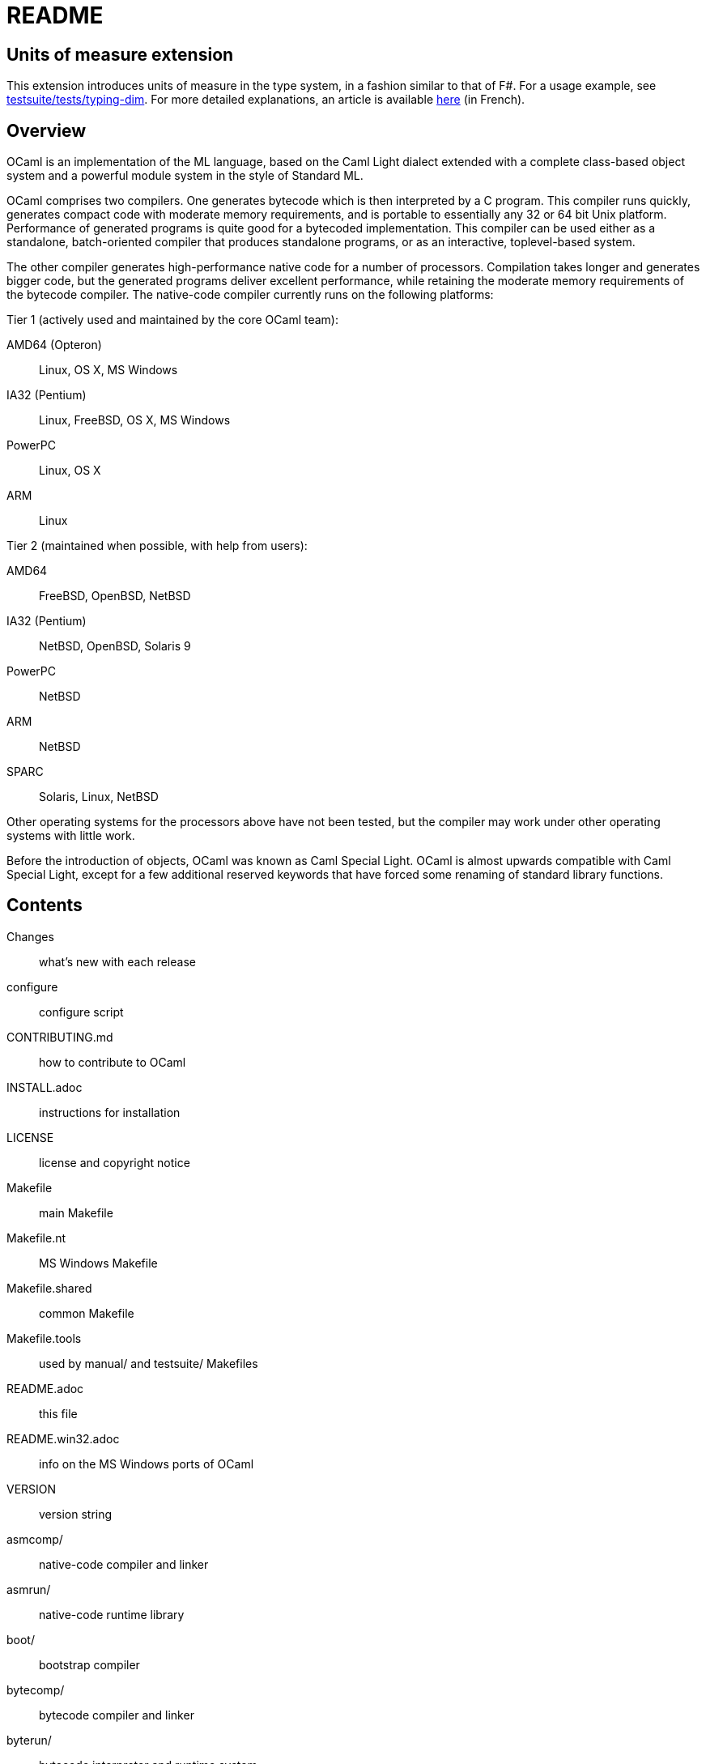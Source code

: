 = README =

== Units of measure extension

This extension introduces units of measure in the type system, in a
fashion similar to that of F#. For a usage example, see
link:testsuite/tests/typing-dim[]. For more detailed explanations, an
article is available
https://perso.ensta-paristech.fr/~dly/ocamldim.pdf[here] (in French).

== Overview

OCaml is an implementation of the ML language, based on the Caml Light
dialect extended with a complete class-based object system and a powerful
module system in the style of Standard ML.

OCaml comprises two compilers. One generates bytecode which is then
interpreted by a C program. This compiler runs quickly, generates compact
code with moderate memory requirements, and is portable to essentially any
32 or 64 bit Unix platform. Performance of generated programs is quite good
for a bytecoded implementation.  This compiler can be used either as a
standalone, batch-oriented compiler that produces standalone programs, or as
an interactive, toplevel-based system.

The other compiler generates high-performance native code for a number of
processors. Compilation takes longer and generates bigger code, but the
generated programs deliver excellent performance, while retaining the
moderate memory requirements of the bytecode compiler. The native-code
compiler currently runs on the following platforms:

Tier 1 (actively used and maintained by the core OCaml team):

AMD64 (Opteron)::    Linux, OS X, MS Windows
IA32 (Pentium)::     Linux, FreeBSD, OS X, MS Windows
PowerPC::            Linux, OS X
ARM::                Linux

Tier 2 (maintained when possible, with help from users):

AMD64::              FreeBSD, OpenBSD, NetBSD
IA32 (Pentium)::     NetBSD, OpenBSD, Solaris 9
PowerPC::            NetBSD
ARM::                NetBSD
SPARC::              Solaris, Linux, NetBSD

Other operating systems for the processors above have not been tested, but
the compiler may work under other operating systems with little work.

Before the introduction of objects, OCaml was known as Caml Special Light.
OCaml is almost upwards compatible with Caml Special Light, except for a few
additional reserved keywords that have forced some renaming of standard
library functions.

== Contents

  Changes::               what's new with each release
  configure::             configure script
  CONTRIBUTING.md::       how to contribute to OCaml
  INSTALL.adoc::          instructions for installation
  LICENSE::               license and copyright notice
  Makefile::              main Makefile
  Makefile.nt::           MS Windows Makefile
  Makefile.shared::       common Makefile
  Makefile.tools::        used by manual/ and testsuite/ Makefiles
  README.adoc::           this file
  README.win32.adoc::     info on the MS Windows ports of OCaml
  VERSION::               version string
  asmcomp/::              native-code compiler and linker
  asmrun/::               native-code runtime library
  boot/::                 bootstrap compiler
  bytecomp/::             bytecode compiler and linker
  byterun/::              bytecode interpreter and runtime system
  compilerlibs/::         the OCaml compiler as a library
  config/::               autoconfiguration stuff
  debugger/::             source-level replay debugger
  driver/::               driver code for the compilers
  emacs/::                editing mode and debugger interface for GNU Emacs
  experimental/::         experiments not built by default
  flexdll/::              empty (see README.win32.adoc)
  lex/::                  lexer generator
  man/::                  man pages
  manual/::               system to generate the manual
  middle_end/::           the flambda optimisation phase
  ocamldoc/::             documentation generator
  otherlibs/::            several external libraries
  parsing/::              syntax analysis
  stdlib/::               standard library
  testsuite/::            tests
  tools/::                various utilities
  toplevel/::             interactive system
  typing/::               typechecking
  utils/::                utility libraries
  yacc/::                 parser generator

== Copyright

All files marked "Copyright INRIA" in this distribution are copyright 1996,
1997, 1998, 1999, 2000, 2001, 2002, 2003, 2004, 2005, 2006, 2007, 2008,
2009, 2010, 2011, 2012, 2013, 2014, 2015, 2016 Institut National de
Recherche en Informatique et en Automatique (INRIA) and distributed under
the conditions stated in file LICENSE.

== Installation

See the file INSTALL for installation instructions on machines running Unix,
Linux, OS X and Cygwin.  For native Microsoft Windows, see
link:README.win32.adoc[].

== Documentation

The OCaml manual is distributed in HTML, PDF, Postscript, DVI, and Emacs
Info files.  It is available at

http://caml.inria.fr/

The community also maintains the Web site http://ocaml.org, with tutorials
and other useful information for OCaml users.

== Availability

The complete OCaml distribution can be accessed at

http://caml.inria.fr/

== Keeping in Touch with the Caml Community

There exists a mailing list of users of the OCaml implementations developed
at INRIA. The purpose of this list is to share experience, exchange ideas
(and even code), and report on applications of the OCaml language. Messages
can be written in English or in French. The list has more than 1000
subscribers.

Messages to the list should be sent to:

mailto:caml-list@inria.fr[]

You can subscribe to this list via the Web interface at

https://sympa.inria.fr/sympa/subscribe/caml-list

Archives of the list are available on the Web site above.

The Usenet news `groups comp.lang.ml` and `comp.lang.functional` also
contains discussions about the ML family of programming languages, including
OCaml.

The IRC channel `#ocaml` on https://freenode.net/[Freenode] also has several
hundred users and welcomes questions.

The OCaml Community website is

http://ocaml.org/

== Bug Reports and User Feedback

Please report bugs using the Web interface to the bug-tracking system at
http://caml.inria.fr/bin/caml-bugs

To be effective, bug reports should include a complete program (preferably
small) that exhibits the unexpected behavior, and the configuration you are
using (machine type, etc).

You can also contact the implementors directly at mailto:caml@inria.fr[].

For information on contributing to OCaml, see the file CONTRIBUTING.md.
